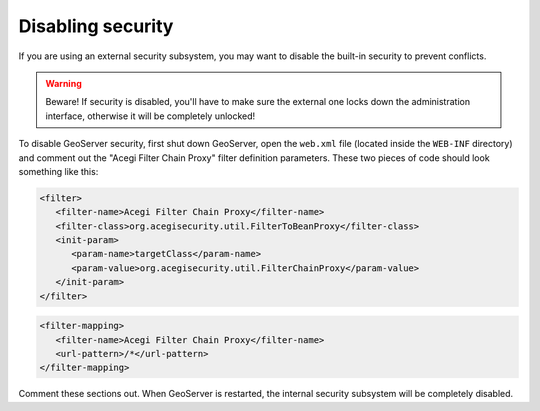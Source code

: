 .. _sec_disable:

Disabling security
==================

If you are using an external security subsystem, you may want to disable the built-in security to prevent conflicts. 

.. warning::

  Beware!  If security is disabled, you'll have to make sure the external one locks down the administration interface, otherwise it will be completely unlocked!

To disable GeoServer security, first shut down GeoServer, open the ``web.xml`` file (located inside the ``WEB-INF`` directory) and comment out the "Acegi Filter Chain Proxy" filter definition parameters.  These two pieces of code should look something like this:

.. code-block:: xml 

   <filter>
      <filter-name>Acegi Filter Chain Proxy</filter-name>
      <filter-class>org.acegisecurity.util.FilterToBeanProxy</filter-class>
      <init-param>
         <param-name>targetClass</param-name>
         <param-value>org.acegisecurity.util.FilterChainProxy</param-value>
      </init-param>
   </filter>
   
.. code-block:: xml 

   <filter-mapping>
      <filter-name>Acegi Filter Chain Proxy</filter-name>
      <url-pattern>/*</url-pattern>
   </filter-mapping>
   
Comment these sections out.  When GeoServer is restarted, the internal security subsystem will be completely disabled.